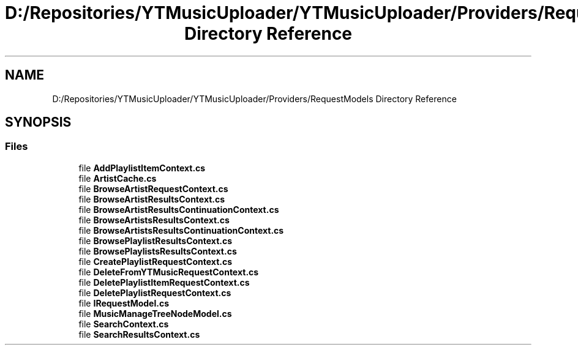 .TH "D:/Repositories/YTMusicUploader/YTMusicUploader/Providers/RequestModels Directory Reference" 3 "Thu Dec 31 2020" "YT Music Uploader" \" -*- nroff -*-
.ad l
.nh
.SH NAME
D:/Repositories/YTMusicUploader/YTMusicUploader/Providers/RequestModels Directory Reference
.SH SYNOPSIS
.br
.PP
.SS "Files"

.in +1c
.ti -1c
.RI "file \fBAddPlaylistItemContext\&.cs\fP"
.br
.ti -1c
.RI "file \fBArtistCache\&.cs\fP"
.br
.ti -1c
.RI "file \fBBrowseArtistRequestContext\&.cs\fP"
.br
.ti -1c
.RI "file \fBBrowseArtistResultsContext\&.cs\fP"
.br
.ti -1c
.RI "file \fBBrowseArtistResultsContinuationContext\&.cs\fP"
.br
.ti -1c
.RI "file \fBBrowseArtistsResultsContext\&.cs\fP"
.br
.ti -1c
.RI "file \fBBrowseArtistsResultsContinuationContext\&.cs\fP"
.br
.ti -1c
.RI "file \fBBrowsePlaylistResultsContext\&.cs\fP"
.br
.ti -1c
.RI "file \fBBrowsePlaylistsResultsContext\&.cs\fP"
.br
.ti -1c
.RI "file \fBCreatePlaylistRequestContext\&.cs\fP"
.br
.ti -1c
.RI "file \fBDeleteFromYTMusicRequestContext\&.cs\fP"
.br
.ti -1c
.RI "file \fBDeletePlaylistItemRequestContext\&.cs\fP"
.br
.ti -1c
.RI "file \fBDeletePlaylistRequestContext\&.cs\fP"
.br
.ti -1c
.RI "file \fBIRequestModel\&.cs\fP"
.br
.ti -1c
.RI "file \fBMusicManageTreeNodeModel\&.cs\fP"
.br
.ti -1c
.RI "file \fBSearchContext\&.cs\fP"
.br
.ti -1c
.RI "file \fBSearchResultsContext\&.cs\fP"
.br
.in -1c
